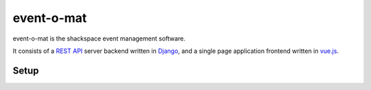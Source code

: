 event-o-mat
===========

event-o-mat is the shackspace event management software.

It consists of a `REST API`_ server backend written in Django_, and a single
page application frontend written in `vue.js`_.


Setup
-----



.. _REST API: https://en.wikipedia.org/wiki/Representational_state_transfer
.. _Django: https://www.djangoproject.com/
.. _vue.js: https://vuejs.org/
